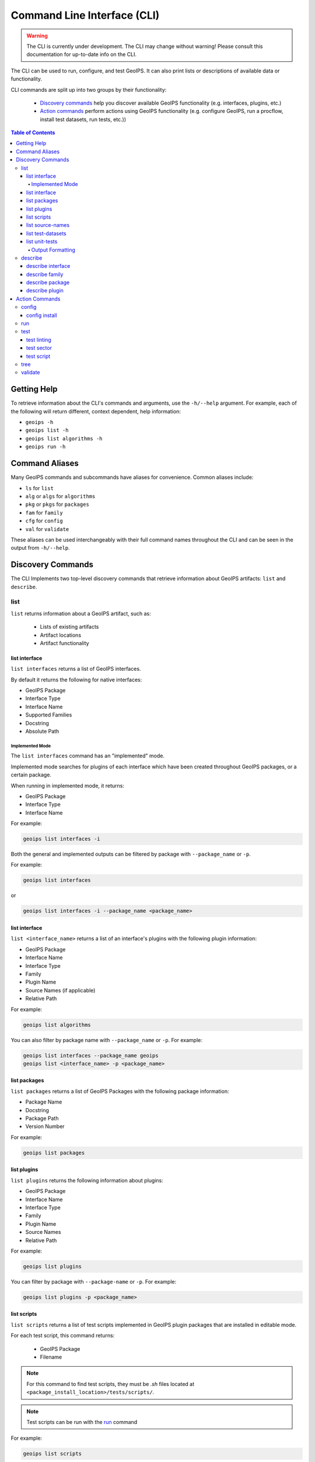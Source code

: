 .. dropdown:: Distribution Statement

 This source code is subject to the license referenced at
 https://github.com/NRLMMD-GEOIPS.

.. _command_line:

Command Line Interface (CLI)
****************************

.. warning::

    The CLI is currently under development.
    The CLI may change without warning!
    Please consult this documentation for up-to-date info on the CLI.

The CLI can be used to run, configure, and test GeoIPS. It can also print lists or descriptions of available data or
functionality.

CLI commands are split up into two groups by their functionality:

 - `Discovery commands`_ help you discover available GeoIPS functionality
   (e.g. interfaces, plugins, etc.)
 - `Action commands`_ perform actions using GeoIPS functionality (e.g.
   configure GeoIPS, run a procflow, install test datasets, run tests, etc.))

..
    Commenting this out for now until the linked document is corrected.
    You can find the automatically created CLI usage documentation `here <./command_line_autodoc.rst>`_.

.. contents:: Table of Contents
    :local:
    :backlinks: none

Getting Help
============

To retrieve information about the CLI's commands and arguments, use the ``-h/--help`` argument.
For example, each of the following will return different, context dependent, help information:

- ``geoips -h``
- ``geoips list -h``
- ``geoips list algorithms -h``
- ``geoips run -h``

Command Aliases
===============

Many GeoIPS commands and subcommands have aliases for convenience. Common aliases include:

- ``ls`` for ``list``
- ``alg`` or ``algs`` for ``algorithms``
- ``pkg`` or ``pkgs`` for ``packages``
- ``fam`` for ``family``
- ``cfg`` for ``config``
- ``val`` for ``validate``

These aliases can be used interchangeably with their full command names
throughout the CLI and can be seen in the output from ``-h/--help``.

Discovery Commands
==================

The CLI Implements two top-level discovery commands that retrieve information
about GeoIPS artifacts: ``list`` and ``describe``.

list
----

``list`` returns information about a GeoIPS artifact, such as:

 - Lists of existing artifacts
 - Artifact locations
 - Artifact functionality

list interface
^^^^^^^^^^^^^^

``list interfaces`` returns a list of GeoIPS interfaces.

By default it returns the following for native interfaces:

* GeoIPS Package
* Interface Type
* Interface Name
* Supported Families
* Docstring
* Absolute Path

Implemented Mode
""""""""""""""""

The ``list interfaces`` command has an "implemented" mode.

Implemented mode searches for plugins of each
interface which have been created throughout GeoIPS
packages, or a certain package.

When running in implemented mode, it returns:

* GeoIPS Package
* Interface Type
* Interface Name

For example:

.. code-block:: bash

    geoips list interfaces -i

Both the general and implemented outputs can
be filtered by package with ``--package_name`` or ``-p``.

For example:

.. code-block:: bash

    geoips list interfaces

or

.. code-block:: bash

    geoips list interfaces -i --package_name <package_name>

list interface
^^^^^^^^^^^^^^

``list <interface_name>`` returns a list of an interface's plugins with the following plugin information:

* GeoIPS Package
* Interface Name
* Interface Type
* Family
* Plugin Name
* Source Names (if applicable)
* Relative Path

For example:

.. code-block:: bash

    geoips list algorithms

You can also filter by package name with ``--package_name`` or ``-p``. For example:

.. code-block:: bash

    geoips list interfaces --package_name geoips
    geoips list <interface_name> -p <package_name>

list packages
^^^^^^^^^^^^^

``list packages`` returns a list of GeoIPS Packages with the following package information:

* Package Name
* Docstring
* Package Path
* Version Number

For example:

.. code-block:: bash

    geoips list packages

list plugins
^^^^^^^^^^^^

``list plugins`` returns the following information about plugins:

* GeoIPS Package
* Interface Name
* Interface Type
* Family
* Plugin Name
* Source Names
* Relative Path

For example:

.. code-block:: bash

    geoips list plugins

You can filter by package with ``--package-name`` or ``-p``. For example:

.. code-block:: bash

    geoips list plugins -p <package_name>

.. _geoips_list_scripts:

list scripts
^^^^^^^^^^^^

``list scripts`` returns a list of test scripts implemented in GeoIPS plugin packages that are installed in editable
mode.

For each test script, this command returns:

    * GeoIPS Package
    * Filename

.. note::

    For this command to find test scripts,
    they must be `.sh` files located at ``<package_install_location>/tests/scripts/``.

.. note::

    Test scripts can be run with the `run`_ command

For example:

.. code-block:: bash

    geoips list scripts

You can filter by package with ``--package-name`` or ``-p``. For example:

.. code-block:: bash

    geoips list scripts -p <package_name>

.. _geoips_list_registries:

:ref:`geoips list registries <geoips_list_registries>`

``list registries`` lists plugin registries for each package
returns:

    * GeoIPS Package
    * JSON Path
    * YAML Path

This outputs absolute paths by default.
If passed a ``--relpath`` flag it will output relative paths.

By default, this only lists plugin registries for
packages in the ``geoips.plugin_packages`` namespace.
You may pass ``--namespace <different_namespace>``
to list plugin registries in a different namespace.
It is unlikely that you will need to do this.

For example:

.. code-block:: bash

    geoips list registries
    geoips list registries --relpath
    geoips list registries --namespace <different_namespace>


list source-names
^^^^^^^^^^^^^^^^^

``list source-names`` (or ``list src-names``) retrieves a listing of source_names
from all, or a certain GeoIPS Package. For this command to find a listing of
source_names, you must add a module-level ``source_names`` attribute to your reader
plugin. Every core GeoIPS reader plugin has this attribute set. We recommend following
the same method of implementation as core GeoIPS readers, as reader plugins without this
attribute will be deprecated when GeoIPS v2.0.0 is released.

Information included when calling this command is:

* Source Name
* Reader Names

For example:

.. code-block:: bash

    geoips ls source-names
    geoips ls src-names
    geoips list source-names
    geoips list source-names -p <package_name>

list test-datasets
^^^^^^^^^^^^^^^^^^

``list test-datasets`` returns:

* Data Host
* Dataset Name

We require these datasets for testing GeoIPS:

* test_data_amsr2
* test_data_clavrx
* test_data_fusion
* test_data_gpm
* test_data_noaa_aws
* test_data_sar
* test_data_scat
* test_data_smap
* test_data_viirs

For example:

.. code-block:: bash

    geoips list test-datasets

list unit-tests
^^^^^^^^^^^^^^^

``list unit-tests`` returns a list of unit-tests from plugin packages that are installed in editable mode.

For each unit-test, the following information is returned:

* GeoIPS Package
* Unit Test Directory
* Unit Test Name

.. note::
    For this command to find your unit tests, you must
    place the unit tests under ``<package_install_location>/tests/unit_tests/``.

For example:

.. code-block:: bash

    geoips list unit-tests -p <package_name>

The output can be filtered by package with ``--package_name`` or ``-p``.
The specified plugin package(s) must be installed in editable mode.

For example, to display only the ``package`` and ``docstring``
columns from the ``geoips list packages`` command:

.. code-block:: bash

    geoips list packages --columns package docstring

Output Formatting
"""""""""""""""""

The output format can be configured with the following arguments:

 - ``--long`` or ``-l`` (the default format, a long table)
 - ``--columns`` or ``-c`` (pass column(s) to display)

For a list of what columns you can filter by,
pass ``help`` to the ``--columns`` argument.

For example:

.. code-block:: bash

    geoips list <cmd_name> --columns help

describe
--------

``describe`` retrieves detailed information about a single GeoIPS artifact. It can be used to retrieve information about
``interfaces``, ``families``, ``packages``, and ``plugins``. To provide information that is relevant and useful for each
artifact type, the information retrieved differs for different types of artifacts.

describe interface
^^^^^^^^^^^^^^^^^^

``describe <interface_name>`` retrieves information about an interface.
It returns:

* Absolute Path
* Docstring
* Interface
* Interface Type
* Supported Families

For more information about available GeoIPS Interfaces,
see the `list <#list>`_ command.

describe family
^^^^^^^^^^^^^^^

``describe <interface_name> family <family_name>`` (or ``fam``) retrieves information about a family.

It returns the following information about an interface's family:

* Docstring
* Family Name
* Family Path
* Interface Name
* Interface Type
* Required Args / Schema

For example:

.. code-block:: bash

    geoips describe prod-def fam interpolator_algorithm_colormapper

describe package
^^^^^^^^^^^^^^^^

``describe package`` retrieves information about a registered plugin package.
It returns the following information about a Package:

* Docstring
* GeoIPS Package
* Package Path
* Source Code
* Version Number

For example:

.. code-block:: bash

    geoips describe pkg geoips_clavrx

describe plugin
^^^^^^^^^^^^^^^

``describe plugin`` retrieves information about a specific plugin.
It returns the following information about a Plugin:

* Docstring
* Family Name
* Interface Name
* Interface Type
* GeoIPS Package
* Plugin Type
* Product Defaults (if applicable)
* Relative Path
* Signature (if applicable)
* Source Names (if applicable)

For example:

.. code-block:: bash

    geoips describe alg single_channel

Action Commands
===============

The CLI can kick off functionality built into GeoIPS. Below, we describe commands that
do this.

config
------

``geoips config`` (or ``geoips cfg``) makes testing easier by providing easy access to
configuration options.

.. note::

    As we continue to develop the GeoIPS CLI,
    we expect the functionality of this command to grow.

config install
^^^^^^^^^^^^^^

GeoIPS relies on test datasets to test its processing workflows.
Test datasets must be installed before tests can be run.

``config install`` installs test datasets hosted on CIRA's NextCloud instance for
testing processing workflows.

For example:

.. code-block:: bash

    geoips cfg install test_data_clavrx
    geoips config install test_data_clavrx
    geoips config install test_data_clavrx test_data_noaa_aws
    geoips config install all


.. note::

    To list installable test datasets,
    see ``geoips list test-datasets``.


.. _geoips_config_create-registries:

:ref:`geoips config create-registries <geoips_config_create-registries>`

``config create-registries`` creates plugin registry files.
These files for GeoIPS to locate and use plugins.
You should never edit these files.


This occurs in the ``geoips.plugin_packages`` namespace by default.
It contains all plugin packages registered under GeoIPS.
You may specify a different name space.

You can pass ``--packages`` to limit the plugins processed.

JSON files are output by default.
You may also output yaml files for ease of viewing by passing ``--save-type yaml``.


For example:

::

    geoips config create-registries
    geoips config create-registries --packages geoips geoips_clavrx
    geoips config create-registries --save-type yaml
    geoips config create-registries --namespace <different_namespace>

.. _geoips_config_delete-registries:

:ref:`geoips config delete-registries <geoips_config_delete-registries>`

``config delete-registries`` removes the plugin registry files.
If no registry files are found, nothing occurs. For example:

::

    geoips config delete-registries
    geoips config delete-registries --packages geoips geoips_clavrx
    geoips config delete-registries --namespace <different_namespace>

.. _geoips_run:

run
---

GeoIPS creates outputs (as defined by products)
via a processing workflow, aka a procflow.

.. warning::

    We are actively changing the way procflows work.

    This approach is problematic,
    and we are refactoring GeoIPS's procflows into an order-based framework.

    The new framework will allow users to specify the order in which a procflow
    executes via a ``steps`` attribute.

.. warning::

    ``run`` replaces ``run_procflow`` and ``data_fusion_procflow``.

    ``legacy run`` provides backwards compatibility with
    these commands by wrapping ``geoips run``

    We recommend transitioning your scripts to use ``run``
    as backwards compatibility may be removed in the future.

``run`` follows the procflow defined by a bash script and produces the same output of
such bash script if it were ran ``./<script_name>``.

Here is an example of the new CLI-based procflow,
and how it compares to the - now legacy - procflows of old.

New CLI-based Procflow (abi.static.Infrared.imagery_annotated)

.. code-block:: bash

    geoips run single_source $GEOIPS_TESTDATA_DIR/test_data_noaa_aws/data/goes16/20200918/1950/* \
        --reader_name abi_netcdf \
        --product_name Infrared \
        --compare_path "$GEOIPS_PACKAGES_DIR/geoips/tests/outputs/abi.static.<product>.imagery_annotated" \
        --output_formatter imagery_annotated \
        --filename_formatter geoips_fname \
        --resampled_read \
        --logging_level info \
        --sector_list goes_east

Legacy Procflow (abi.static.Infrared.imagery_annotated)

.. code-block:: bash

    run_procflow $GEOIPS_TESTDATA_DIR/test_data_noaa_aws/data/goes16/20200918/1950/* \
        --procflow single_source \
        --reader_name abi_netcdf \
        --product_name Infrared \
        --compare_path "$GEOIPS_PACKAGES_DIR/geoips/tests/outputs/abi.static.<product>.imagery_annotated" \
        --output_formatter imagery_annotated \
        --filename_formatter geoips_fname \
        --resampled_read \
        --logging_level info \
        --sector_list goes_east

The only difference between the two examples above are the first line and the
``--procflow`` line. With the new format, all you need to do update is replace
``run_procflow`` / ``data_fusion_procflow`` with ``geoips run <procflow_name>`` and
remove the ``--procflow`` line. That's it!

test
----

GeoIPS and GeoIPS packages implement tests and linters to
confirm functionality, uniform syntax and interoperability.

``geoips test`` can execute linting, and output / integration test scripts.

Checking code often is a good practice.

test linting
^^^^^^^^^^^^

This command runs ``bandit``, ``black``, and ``flake8``.

.. note::

    We may support more linters in the future.

For example:

.. code-block:: bash

    geoips test linting # (defaults to 'geoips' package)
    geoips test linting -p <package_name> # only runs tests in provided plugin package

test sector
^^^^^^^^^^^

This command produces a .png image depicting the area of interest covered by the sector
including any coastlines contained in the sector.

For example:

.. code-block:: bash

    geoips test sector <sector_name>


An additional output directory can be specified with ``--outdir``. For example:
.. code-block:: bash

    geoips test sector <sector_name> --outdir <output_directory_path>

After creating a new sector plugin, run ``create_plugin_registries``
to add the sector to your registry.

Once added, this command can produce an image to
help confirm the region and resolution of that sector.

You can overlay a sector on the ``global_cylindrical`` grid if desired.
This is useful for small sectors. For example:

.. code-block:: bash

    geoips test sector canada --overlay

.. image:: canada.png
   :width: 800

test script
^^^^^^^^^^^

``script`` executes an output-based test script which will return a numerical value
based on the output of the test.

A 0 is a success. Any non-zero number indicate a failure,
and sometimes provide information on what kind of failure occurred.

.. note::

    ``script`` only supports bash scripts ending in ``.sh``

For example:

.. code-block:: bash

    geoips test script <script_name> # (defaults to 'geoips' package)

``script`` can execute integration tests in the 'geoips' package.

For example:

.. code-block:: bash

    geoips test script --integration <script_name>

To run a test script, or run your integration tests, you must first place your
integration / normal test scripts in one of these file locations:

* Output Test scripts: ``<package_name>/tests/scripts/<script_name>``
* Integration Tests: ``<package_name>/tests/integration_tests/<script_name>``

You can run test scripts in plugin packages by specifying the
plugin package with ``-p`` or ``--package_name``. For example:

.. code-block:: bash

    geoips test script --package_name <package_name> <script_name>
    geoips test script -p <package_name> <script_name>

tree
----

Only some GeoIPS CLI commands are exposed via ``geoips -h``.

``geoips tree`` lists all GeoIPS CLI commands in a tree-like fashion.

For example, running ``geoips tree`` returns:

.. code-block:: bash

    geoips tree

    geoips
        geoips config
            geoips config install
        geoips describe
            geoips describe algorithms
            geoips describe colormappers
            geoips describe coverage-checkers
            geoips describe feature-annotators
            geoips describe filename-formatters
            geoips describe gridline-annotators
            geoips describe interpolators
            geoips describe output-checkers
            geoips describe output-formatters
            geoips describe procflows
            geoips describe product-defaults
            geoips describe products
            geoips describe readers
            geoips describe sector-adjusters
            geoips describe sector-metadata-generators
            geoips describe sector-spec-generators
            geoips describe sectors
            geoips describe title-formatters
            geoips describe package
        geoips list
            geoips list algorithms
            geoips list colormappers
            geoips list coverage-checkers
            geoips list feature-annotators
            geoips list filename-formatters
            geoips list gridline-annotators
            geoips list interpolators
            geoips list output-checkers
            geoips list output-formatters
            geoips list procflows
            geoips list product-defaults
            geoips list products
            geoips list readers
            geoips list sector-adjusters
            geoips list sector-metadata-generators
            geoips list sector-spec-generators
            geoips list sectors
            geoips list title-formatters
            geoips list interfaces
            geoips list packages
            geoips list plugins
            geoips list scripts
            geoips list test-datasets
            geoips list unit-tests
        geoips run
            geoips run single_source
            geoips run data_fusion
            geoips run config_based
        geoips test
            geoips test linting
            geoips test script
            geoips test sector
        geoips tree
        geoips validate

``geoips tree`` provides arguments to filter its output.

* ``--color``: highlights output by depth

* ``--max-depth``: limits tree levels outputted. Defaults to two levels.

* ``--short-name``: return only literal command names

validate
--------

``validate`` (or ``val``) runs interface defined validation-protocols on plugins.

.. note::
    To list plugins available for validation, see ``geoips list plugins`` above.

A plugin's full location path is needed to validate it.

For example:

.. code-block:: bash

    geoips validate /full/path/to/geoips/geoips/plugins/yaml/products/abi.yaml
    geoips validate /full/path/to/<pkg_name>/<pkg_name>/plugins/<plugin_type>/<interface>/plugin.<ext>
